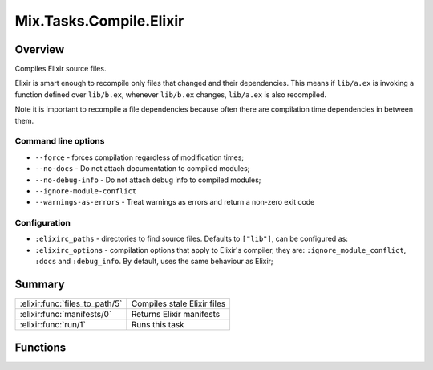 Mix.Tasks.Compile.Elixir
==============================================================

.. elixir:module:: Mix.Tasks.Compile.Elixir

   :mtype: 

Overview
--------

Compiles Elixir source files.

Elixir is smart enough to recompile only files that changed and their
dependencies. This means if ``lib/a.ex`` is invoking a function defined
over ``lib/b.ex``, whenever ``lib/b.ex`` changes, ``lib/a.ex`` is also
recompiled.

Note it is important to recompile a file dependencies because often
there are compilation time dependencies in between them.

Command line options
~~~~~~~~~~~~~~~~~~~~

-  ``--force`` - forces compilation regardless of modification times;
-  ``--no-docs`` - Do not attach documentation to compiled modules;
-  ``--no-debug-info`` - Do not attach debug info to compiled modules;
-  ``--ignore-module-conflict``
-  ``--warnings-as-errors`` - Treat warnings as errors and return a
   non-zero exit code

Configuration
~~~~~~~~~~~~~

-  ``:elixirc_paths`` - directories to find source files. Defaults to
   ``["lib"]``, can be configured as:

-  ``:elixirc_options`` - compilation options that apply to Elixir's
   compiler, they are: ``:ignore_module_conflict``, ``:docs`` and
   ``:debug_info``. By default, uses the same behaviour as Elixir;







Summary
-------

============================== =
:elixir:func:`files_to_path/5` Compiles stale Elixir files 

:elixir:func:`manifests/0`     Returns Elixir manifests 

:elixir:func:`run/1`           Runs this task 
============================== =





Functions
---------

.. elixir:function:: Mix.Tasks.Compile.Elixir.files_to_path/5
   :sig: files_to_path(manifest, force, all, path, on_start)


   
   Compiles stale Elixir files.
   
   It expects a manifest file, a flag if compilation should be forced or
   not, all source files available (including the ones that are not stale)
   and a path where compiled files will be written to. All paths are
   required to be relative to the current working directory.
   
   The manifest is written down with information including dependencies in
   between modules, which helps it recompile only the modules that have
   changed at runtime.
   
   

.. elixir:function:: Mix.Tasks.Compile.Elixir.manifests/0
   :sig: manifests()


   
   Returns Elixir manifests.
   
   

.. elixir:function:: Mix.Tasks.Compile.Elixir.run/1
   :sig: run(args)


   
   Runs this task.
   
   







